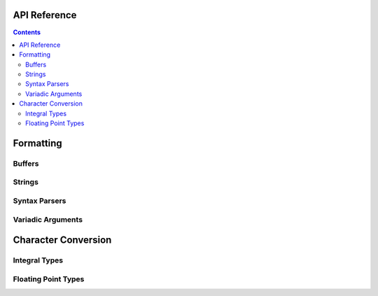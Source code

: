 .. _api:

API Reference
=============

.. contents::

.. _format-api:

Formatting
==========

.. doxygenfunction:: nanofmt::format_to(char (&)[N], FormatT&&, Args const&...)

.. doxygenfunction:: nanofmt::format_to(buffer&, FormatT&&, Args const&...)

.. doxygenfunction:: nanofmt::vformat_to(char (&)[N], FormatT&&, format_args&&)

.. doxygenfunction:: nanofmt::vformat_to(buffer&, FormatT&&, format_args&&)

.. doxygenfunction:: nanofmt::format_to_n(char*, std::size_t, FormatT&&, Args const&...)

.. doxygenfunction:: nanofmt::vformat_to_n(char*, std::size_t, FormatT&&, format_args&&)

.. doxygenfunction:: nanofmt::format_size

.. doxygenfunction:: nanofmt::vformat_size

.. doxygenfunction:: nanofmt::make_format_args

Buffers
-------

.. doxygenstruct:: nanofmt::buffer

Strings
-------

.. doxygenstruct:: nanofmt::string_view

.. doxygenfunction:: nanofmt::to_string_view(StringT const&)

.. doxygenfunction:: nanofmt::to_string_view(char const (&)[N])

.. doxygenfunction:: nanofmt::to_string_view(char const *)

.. doxygenfunction:: nanofmt::to_string_view(string_view)


Syntax Parsers
--------------

.. doxygenstruct:: nanofmt::format_spec

.. doxygenfunction:: nanofmt::parse_spec

Variadic Arguments
------------------

.. doxygenstruct:: nanofmt::format_args

.. doxygenfunction:: nanofmt::make_format_args

.. _to-char-api:

Character Conversion
====================

Integral Types
--------------

.. doxygenenum:: nanofmt::int_format

.. doxygenfunction:: nanofmt::to_chars(char *, char const *, signed char, int_format)

.. doxygenfunction:: nanofmt::to_chars(char *, char const *, signed short, int_format)

.. doxygenfunction:: nanofmt::to_chars(char *, char const *, signed int, int_format)

.. doxygenfunction:: nanofmt::to_chars(char *, char const *, signed long, int_format)

.. doxygenfunction:: nanofmt::to_chars(char *, char const *, signed long long, int_format)

.. doxygenfunction:: nanofmt::to_chars(char *, char const *, unsigned char, int_format)

.. doxygenfunction:: nanofmt::to_chars(char *, char const *, unsigned short, int_format)

.. doxygenfunction:: nanofmt::to_chars(char *, char const *, unsigned int, int_format)

.. doxygenfunction:: nanofmt::to_chars(char *, char const *, unsigned long, int_format)

.. doxygenfunction:: nanofmt::to_chars(char *, char const *, unsigned long long, int_format)

Floating Point Types
--------------------

.. doxygenenum:: nanofmt::float_format

.. doxygenfunction:: nanofmt::to_chars(char *, char const *, float, float_format)

.. doxygenfunction:: nanofmt::to_chars(char *, char const *, double, float_format)

.. doxygenfunction:: nanofmt::to_chars(char *, char const *, float, float_format, int)

.. doxygenfunction:: nanofmt::to_chars(char *, char const *, double, float_format, int)
